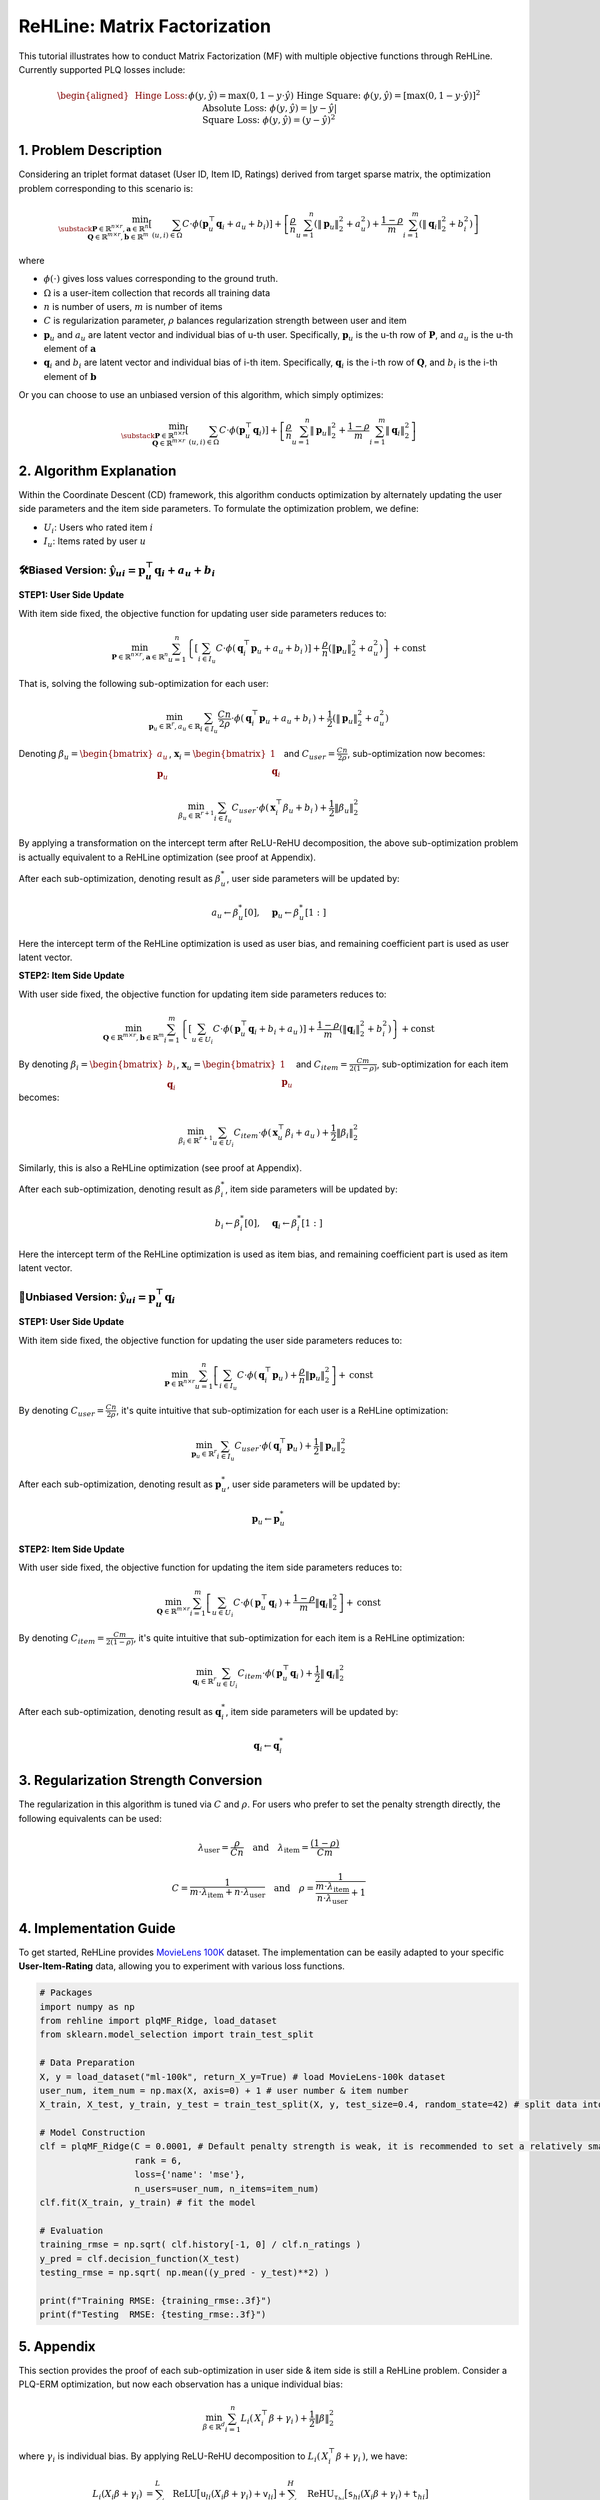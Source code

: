 ReHLine: Matrix Factorization
~~~~~~~~~~~~~~~~~~~~~~~~~~~~~
This tutorial illustrates how to conduct Matrix Factorization (MF) with multiple objective functions through ReHLine. 
Currently supported PLQ losses include:

.. math::
   \begin{aligned}
   &\text{Hinge Loss:}     && \phi(y, \hat{y}) = \max(0, 1 - y \cdot \hat{y}) \\
   &\text{Hinge Square:}   && \phi(y, \hat{y}) = [\max(0, 1 - y \cdot \hat{y})]^2 \\
   &\text{Absolute Loss:}  && \phi(y, \hat{y}) = |y - \hat{y}| \\
   &\text{Square Loss:}    && \phi(y, \hat{y}) = (y - \hat{y})^2
   \end{aligned}




1. Problem Description
----------------------

Considering an triplet format dataset (User ID, Item ID, Ratings) derived from target sparse matrix, the optimization problem corresponding to this scenario is:

.. math::
        \min_{\substack{
            \mathbf{P} \in \mathbb{R}^{n \times r}, 
            \mathbf{a} \in \mathbb{R}^n \\
            \mathbf{Q} \in \mathbb{R}^{m \times r}, 
            \mathbf{b} \in \mathbb{R}^m
        }} 
        \left[
            \sum_{(u,i)\in \Omega} C \cdot \phi(\mathbf{p}_u^\top \mathbf{q}_i + a_u + b_i) 
        \right]  
        + 
        \left[ 
            \frac{\rho}{n}\sum_{u=1}^n(\|\mathbf{p}_u\|_2^2 + a_u^2) 
            + \frac{1-\rho}{m}\sum_{i=1}^m(\|\mathbf{q}_i\|_2^2 + b_i^2) 
        \right]

where

- :math:`\phi(\cdot)` 
  gives loss values corresponding to the ground truth.
  
- :math:`\Omega`
  is a user-item collection that records all training data

- :math:`n` is number of users, :math:`m` is number of items

- :math:`C` is regularization parameter, :math:`\rho` balances regularization strength between user and item

- :math:`\mathbf{p}_u` and :math:`a_u`
  are latent vector and individual bias of u-th user. Specifically, :math:`\mathbf{p}_u` is the u-th row of :math:`\mathbf{P}`, and :math:`a_u` is the u-th element of :math:`\mathbf{a}`
  
- :math:`\mathbf{q}_i` and :math:`b_i`
  are latent vector and individual bias of i-th item. Specifically, :math:`\mathbf{q}_i` is the i-th row of :math:`\mathbf{Q}`, and :math:`b_i` is the i-th element of :math:`\mathbf{b}`


Or you can choose to use an unbiased version of this algorithm, which simply optimizes:

.. math::
        \min_{\substack{
            \mathbf{P} \in \mathbb{R}^{n \times r}\\
            \mathbf{Q} \in \mathbb{R}^{m \times r}
        }} 
        \left[
            \sum_{(u,i)\in \Omega} C \cdot \phi(\mathbf{p}_u^\top \mathbf{q}_i) 
        \right]  
        + 
        \left[ 
            \frac{\rho}{n}\sum_{u=1}^n\|\mathbf{p}_u\|_2^2 
            + \frac{1-\rho}{m}\sum_{i=1}^m\|\mathbf{q}_i\|_2^2 
        \right]
        




2. Algorithm Explanation
------------------------

Within the Coordinate Descent (CD) framework, this algorithm conducts optimization by alternately updating the user side parameters and the item side parameters. To formulate the optimization problem, we define:

- :math:`U_i`: Users who rated item :math:`i`
- :math:`I_u`: Items rated by user :math:`u`


🛠️Biased Version: :math:`\hat{y}_{ui} = \mathbf{p}_u^\top \mathbf{q}_i + a_u + b_i`
^^^^^^^^^^^^^^^^^^^^^^^^^^^^^^^^^^^^^^^^^^^^^^^^^^^^^^^^^^^^^^^^^^^^^^^^^^^^^^^^^^^

**STEP1: User Side Update**

With item side fixed, the objective function for updating user side parameters reduces to:

.. math::
        \min_{
            \mathbf{P} \in \mathbb{R}^{n \times r}, 
            \mathbf{a} \in \mathbb{R}^n
        }
       \sum_{u=1}^n 
       \left\{
          \left[ \sum_{i \in I_u} C \cdot \phi(\, \mathbf{q}_i^\top \mathbf{p}_u + a_u + b_i \,) \right]
          + \frac{\rho}{n} ( \lVert \mathbf{p}_u \rVert_2^2 + a_u^2 )
       \right\}
       + \text{const}

That is, solving the following sub-optimization for each user:

.. math::
        \min_{
            \mathbf{p}_u \in \mathbb{R}^r, 
            a_u \in \mathbb{R}
        } 
         \sum_{i \in I_u} \frac{Cn}{2\rho} \cdot \phi(\, \mathbf{q}_i^\top \mathbf{p}_u + a_u + b_i \,)
        + \frac{1}{2} ( \lVert \mathbf{p}_u \rVert_2^2 + a_u^2 )

Denoting :math:`\beta_u = \begin{bmatrix} a_u \\ \mathbf{p}_u \end{bmatrix}`, :math:`\mathbf{x}_i = \begin{bmatrix} 1 \\ \mathbf{q}_i \end{bmatrix}` and :math:`C_{user}=\frac{Cn}{2\rho}`, sub-optimization now becomes:

.. math::
        \min_{
            \beta_u \in \mathbb{R}^{r+1}
        } 
         \sum_{i \in I_u} C_{user} \cdot \phi(\, \mathbf{x}_i^\top \beta_u + b_i \,)
        + \frac{1}{2}\lVert \beta_u \rVert_2^2

By applying a transformation on the intercept term after ReLU-ReHU decomposition, the above sub-optimization problem is actually equivalent to a ReHLine optimization (see proof at Appendix). 

After each sub-optimization, denoting result as :math:`\beta^*_u`, user side parameters will be updated by: 

.. math::
  a_u \leftarrow \beta^*_u[0], \quad
  \mathbf{p}_u \leftarrow \beta^*_u[1:]

Here the intercept term of the ReHLine optimization is used as user bias, and remaining coefficient part is used as user latent vector.

**STEP2: Item Side Update**

With user side fixed, the objective function for updating item side parameters reduces to:

.. math::
        \min_{
            \mathbf{Q} \in \mathbb{R}^{m \times r}, 
            \mathbf{b} \in \mathbb{R}^m
        }
       \sum_{i=1}^m 
       \left\{
          \left[ \sum_{u \in U_i} C \cdot \phi(\, \mathbf{p}_u^\top \mathbf{q}_i + b_i + a_u \,) \right]
          + \frac{1-\rho}{m} ( \lVert \mathbf{q}_i \rVert_2^2 + b_i^2 )
       \right\}
       + \text{const}

By denoting :math:`\beta_i = \begin{bmatrix} b_i \\ \mathbf{q}_i \end{bmatrix}`, :math:`\mathbf{x}_u = \begin{bmatrix} 1 \\ \mathbf{p}_u \end{bmatrix}` and :math:`C_{item}=\frac{Cm}{2(1-\rho)}`, sub-optimization for each item becomes:

.. math::
        \min_{
            \beta_i \in \mathbb{R}^{r+1}
        } 
         \sum_{u \in U_i} C_{item} \cdot \phi(\, \mathbf{x}_u^\top \beta_i + a_u \,)
        + \frac{1}{2}\lVert \beta_i \rVert_2^2

Similarly, this is also a ReHLine optimization (see proof at Appendix). 

After each sub-optimization, denoting result as :math:`\beta^*_i`, item side parameters will be updated by: 

.. math::
  b_i \leftarrow \beta^*_i[0], \quad
  \mathbf{q}_i \leftarrow \beta^*_i[1:]

Here the intercept term of the ReHLine optimization is used as item bias, and remaining coefficient part is used as item latent vector.


🔧Unbiased Version: :math:`\hat{y}_{ui} = \mathbf{p}_u^\top \mathbf{q}_i`
^^^^^^^^^^^^^^^^^^^^^^^^^^^^^^^^^^^^^^^^^^^^^^^^^^^^^^^^^^^^^^^^^^^^^^^^^

**STEP1: User Side Update**

With item side fixed, the objective function for updating the user side parameters reduces to:

.. math::
        \min_{
            \mathbf{P} \in \mathbb{R}^{n \times r}
        }
       \sum_{u=1}^n 
       \left[
           \sum_{i \in I_u} C \cdot \phi(\, \mathbf{q}_i^\top \mathbf{p}_u \,) 
          + \frac{\rho}{n} \lVert \mathbf{p}_u \rVert_2^2
       \right]
       + \text{const}

By denoting :math:`C_{user}=\frac{Cn}{2\rho}`, it's quite intuitive that sub-optimization for each user is a ReHLine optimization:

.. math::
        \min_{
            \mathbf{p}_u \in \mathbb{R}^{r}
        } 
        \sum_{i \in I_u} C_{user} \cdot \phi(\, \mathbf{q}_i^\top \mathbf{p}_u \,)
        + \frac{1}{2}\lVert \mathbf{p}_u \rVert_2^2

After each sub-optimization, denoting result as :math:`\mathbf{p}^*_u`, user side parameters will be updated by: 

.. math::
  \mathbf{p}_u \leftarrow \mathbf{p}^*_u

**STEP2: Item Side Update**

With user side fixed, the objective function for updating the item side parameters reduces to:

.. math::
        \min_{
            \mathbf{Q} \in \mathbb{R}^{m \times r}
        }
       \sum_{i=1}^m 
       \left[
           \sum_{u \in U_i} C \cdot \phi(\, \mathbf{p}_u^\top \mathbf{q}_i \,) 
          + \frac{1-\rho}{m} \lVert \mathbf{q}_i \rVert_2^2
       \right]
       + \text{const}

By denoting :math:`C_{item}=\frac{Cm}{2(1-\rho)}`, it's quite intuitive that sub-optimization for each item is a ReHLine optimization:

.. math::
        \min_{
            \mathbf{q}_i \in \mathbb{R}^{r}
        } 
        \sum_{u \in U_i} C_{item} \cdot \phi(\, \mathbf{p}_u^\top \mathbf{q}_i \,)
        + \frac{1}{2}\lVert \mathbf{q}_i \rVert_2^2

After each sub-optimization, denoting result as :math:`\mathbf{q}^*_i`, item side parameters will be updated by: 

.. math::
  \mathbf{q}_i \leftarrow \mathbf{q}^*_i








3. Regularization Strength Conversion
-------------------------------------
The regularization in this algorithm is tuned via :math:`C` and :math:`\rho`. For users who prefer to set the penalty strength directly, the following equivalents can be used:

.. math::
        \lambda_{\text{user}} = \frac{\rho}{Cn}
        \quad\text{and}\quad  
        \lambda_{\text{item}} = \frac{(1 - \rho)}{Cm}


.. math::
        C = \frac{1}{m \cdot \lambda_{\text{item}} + n \cdot \lambda_{\text{user}}}
        \quad\text{and}\quad  
        \rho = \frac{1}{\frac{m \cdot \lambda_{\text{item}}}{ n \cdot \lambda_{\text{user}}}+1}


4. Implementation Guide
-----------------------

To get started, ReHLine provides `MovieLens 100K <https://grouplens.org/datasets/movielens/100k/>`_ dataset. The implementation can be easily adapted to your specific **User-Item-Rating** data, allowing you to experiment with various loss functions.

.. code-block:: python

  # Packages
  import numpy as np
  from rehline import plqMF_Ridge, load_dataset
  from sklearn.model_selection import train_test_split

  # Data Preparation
  X, y = load_dataset("ml-100k", return_X_y=True) # load MovieLens-100k dataset
  user_num, item_num = np.max(X, axis=0) + 1 # user number & item number
  X_train, X_test, y_train, y_test = train_test_split(X, y, test_size=0.4, random_state=42) # split data into training set & testing set
  
  # Model Construction
  clf = plqMF_Ridge(C = 0.0001, # Default penalty strength is weak, it is recommended to set a relatively small C value
                    rank = 6,
                    loss={'name': 'mse'},
                    n_users=user_num, n_items=item_num)
  clf.fit(X_train, y_train) # fit the model
  
  # Evaluation
  training_rmse = np.sqrt( clf.history[-1, 0] / clf.n_ratings )
  y_pred = clf.decision_function(X_test)
  testing_rmse = np.sqrt( np.mean((y_pred - y_test)**2) )
  
  print(f"Training RMSE: {training_rmse:.3f}")
  print(f"Testing  RMSE: {testing_rmse:.3f}")
  

5. Appendix
-----------

This section provides the proof of each sub-optimization in user side & item side is still a ReHLine problem. Consider a PLQ-ERM optimization, but now each observation has a unique individual bias:

.. math::
    \min_{
        \beta \in \mathbb{R}^{d}
    } 
     \sum_{i=1}^n L_i(\, X_i^\top \beta + \gamma_i \,)
    + \frac{1}{2}\lVert \beta \rVert_2^2

where :math:`\gamma_i` is individual bias. By applying ReLU-ReHU decomposition to :math:`L_i(\, X_i^\top \beta + \gamma_i \,)`, we have:

.. math::
   \begin{align*}
   L_i(X_i \beta + \gamma_i) 
   &= \sum_{l=1}^L \text{ReLU}\big[ \mathtt{u}_{li} (X_i \beta + \gamma_i) + \mathtt{v}_{li} \big] 
      + \sum_{h=1}^H \text{ReHU}_{\tau_{hi}}\big[ \mathtt{s}_{hi} (X_i \beta + \gamma_i) + \mathtt{t}_{hi} \big] \\
   &= \sum_{l=1}^L \text{ReLU}\big( \mathtt{u}_{li} X_i \beta + \mathtt{v}^*_{li} \big) 
      + \sum_{h=1}^H \text{ReHU}_{\tau_{hi}}\big( \mathtt{s}_{hi} X_i \beta + \mathtt{t}^*_{hi} \big)
   \end{align*}

where

.. math::
   \begin{align*}
   \mathtt{v^*}_{li} &= \mathtt{v}_{li} + \mathtt{u}_{li} \gamma_i \\
   \mathtt{t^*}_{hi} &= \mathtt{t}_{hi} + \mathtt{s}_{hi} \gamma_i
   \end{align*}

Plug above transformation of :math:`L_i(\cdot)` into the objective function to obtain:

.. math::
    \min_{
        \beta \in \mathbb{R}^{d}
    } 
    \left\{
        \sum_{i=1}^n
        \left[
            \sum_{l=1}^L ReLU(\mathtt{u}_{li} X_i \beta + \mathtt{v}^*_{li}) + \sum_{h=1}^H ReHU_{\tau_{hi}}(\mathtt{s}_{hi} X_i \beta + \mathtt{t}^*_{hi})  
        \right]
        + \frac{1}{2}\lVert \beta \rVert_2^2
    \right\}

Above optimization is still a ReHLine problem.





